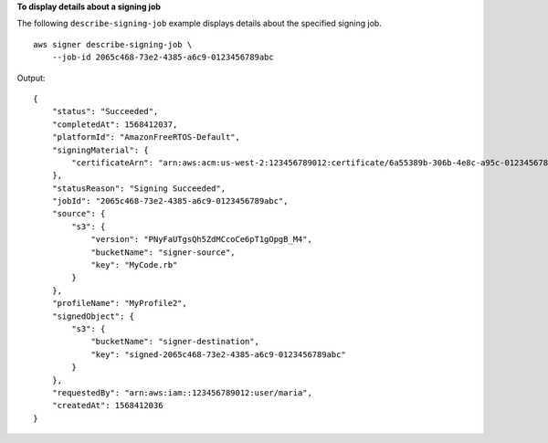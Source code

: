 **To display details about a signing job**

The following ``describe-signing-job`` example displays details about the specified signing job. ::

    aws signer describe-signing-job \
        --job-id 2065c468-73e2-4385-a6c9-0123456789abc

Output::

    {
        "status": "Succeeded",
        "completedAt": 1568412037,
        "platformId": "AmazonFreeRTOS-Default",
        "signingMaterial": {
            "certificateArn": "arn:aws:acm:us-west-2:123456789012:certificate/6a55389b-306b-4e8c-a95c-0123456789abc"
        },
        "statusReason": "Signing Succeeded",
        "jobId": "2065c468-73e2-4385-a6c9-0123456789abc",
        "source": {
            "s3": {
                "version": "PNyFaUTgsQh5ZdMCcoCe6pT1gOpgB_M4",
                "bucketName": "signer-source",
                "key": "MyCode.rb"
            }
        },
        "profileName": "MyProfile2",
        "signedObject": {
            "s3": {
                "bucketName": "signer-destination",
                "key": "signed-2065c468-73e2-4385-a6c9-0123456789abc"
            }
        },
        "requestedBy": "arn:aws:iam::123456789012:user/maria",
        "createdAt": 1568412036
    }
